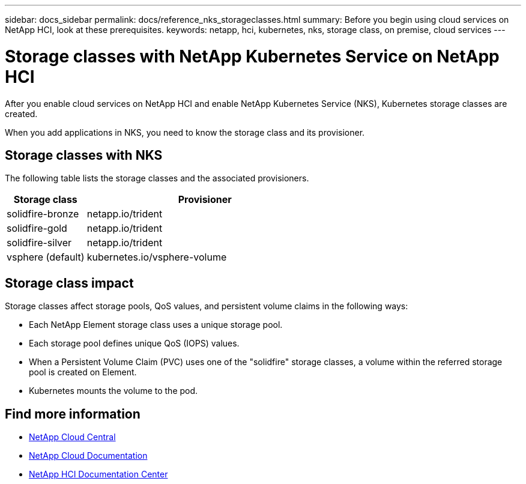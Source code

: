 ---
sidebar: docs_sidebar
permalink: docs/reference_nks_storageclasses.html
summary: Before you begin using cloud services on NetApp HCI, look at these prerequisites.
keywords: netapp, hci, kubernetes, nks, storage class, on premise, cloud services
---

= Storage classes with NetApp Kubernetes Service on NetApp HCI
:hardbreaks:
:nofooter:
:icons: font
:linkattrs:
:imagesdir: ../media/

[.lead]
After you enable cloud services on NetApp HCI and enable NetApp Kubernetes Service (NKS), Kubernetes storage classes are created.

When you add applications in NKS, you need to know the storage class and its provisioner.


== Storage classes with NKS
The following table lists the storage classes and the associated provisioners.

[cols=2*,options="header",cols="25,75"]
|===
| Storage class
| Provisioner
| solidfire-bronze | netapp.io/trident
| solidfire-gold | netapp.io/trident
| solidfire-silver | netapp.io/trident
| vsphere (default) | kubernetes.io/vsphere-volume
|===

== Storage class impact
Storage classes affect storage pools, QoS values, and persistent volume claims in the following ways:

* Each NetApp Element storage class uses a unique storage pool.
* Each storage pool defines unique QoS (IOPS) values.
* When a Persistent Volume Claim (PVC) uses one of the "solidfire" storage classes, a volume within the referred storage pool is created on Element.
* Kubernetes mounts the volume to the pod.



[discrete]
== Find more information
* https://cloud.netapp.com/home[NetApp Cloud Central^]
* https://docs.netapp.com/us-en/cloud/[NetApp Cloud Documentation]
* http://docs.netapp.com/hci/index.jsp[NetApp HCI Documentation Center]
